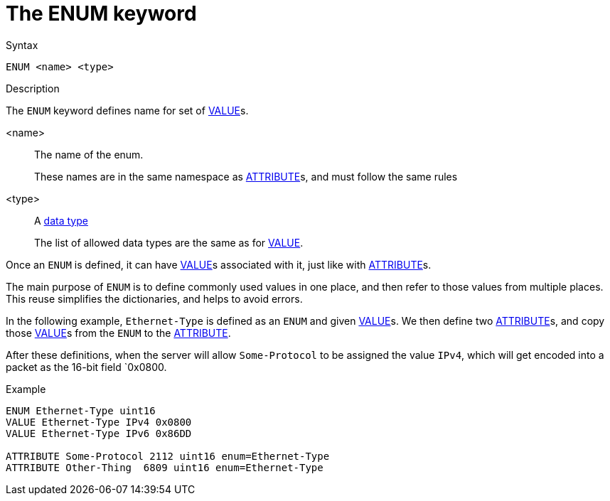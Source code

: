 = The ENUM keyword

.Syntax
----
ENUM <name> <type>
----

.Description
The `ENUM` keyword defines name for set of xref:dictionary/value.adoc[VALUE]s.

<name>:: The name of the enum.
+
These names are in the same namespace as
xref:dictionary/attribute.adoc[ATTRIBUTE]s, and must follow the same
rules

<type>:: A xref:type/index.adoc[data type]
+
The list of allowed data types are the same as for xref:dictionary/value.adoc[VALUE].

Once an `ENUM` is defined, it can have
xref:dictionary/value.adoc[VALUE]s associated with it, just like with
xref:dictionary/attribute.adoc[ATTRIBUTE]s.

The main purpose of `ENUM` is to define commonly used values in one
place, and then refer to those values from multiple places.  This
reuse simplifies the dictionaries, and helps to avoid errors.

In the following example, `Ethernet-Type` is defined as an `ENUM` and
given xref:dictionary/value.adoc[VALUE]s.  We then define two
xref:dictionary/attribute.adoc[ATTRIBUTE]s, and copy those
xref:dictionary/value.adoc[VALUE]s from the `ENUM` to the
xref:dictionary/attribute.adoc[ATTRIBUTE].

After these definitions, when the server will allow `Some-Protocol` to
be assigned the value `IPv4`, which will get encoded into a packet as
the 16-bit field `0x0800.

.Example
----
ENUM Ethernet-Type uint16
VALUE Ethernet-Type IPv4 0x0800
VALUE Ethernet-Type IPv6 0x86DD

ATTRIBUTE Some-Protocol 2112 uint16 enum=Ethernet-Type
ATTRIBUTE Other-Thing  6809 uint16 enum=Ethernet-Type
----

// Copyright (C) 2023 Network RADIUS SAS.  Licenced under CC-by-NC 4.0.
// Development of this documentation was sponsored by Network RADIUS SAS.
